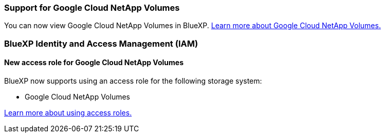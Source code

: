 
=== Support for Google Cloud NetApp Volumes
You can now view Google Cloud NetApp Volumes in BlueXP. link:https://docs.netapp.com/us-en/bluexp-cloud-volumes-service-gcp/index.html[Learn more about Google Cloud NetApp Volumes.]

=== BlueXP Identity and Access Management (IAM)


==== New access role for Google Cloud NetApp Volumes

BlueXP now supports using an access role for the following storage system:

* Google Cloud NetApp Volumes 


link:https://docs.netapp.com/us-en/bluexp-admin/reference-iam-predefined-roles.html[Learn more about using access roles.]













